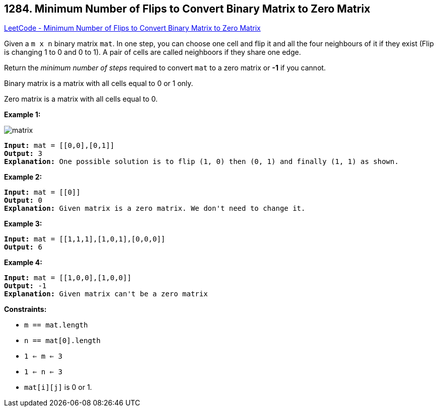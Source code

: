 == 1284. Minimum Number of Flips to Convert Binary Matrix to Zero Matrix

https://leetcode.com/problems/minimum-number-of-flips-to-convert-binary-matrix-to-zero-matrix/[LeetCode - Minimum Number of Flips to Convert Binary Matrix to Zero Matrix]

Given a `m x n` binary matrix `mat`. In one step, you can choose one cell and flip it and all the four neighbours of it if they exist (Flip is changing 1 to 0 and 0 to 1). A pair of cells are called neighboors if they share one edge.

Return the _minimum number of steps_ required to convert `mat` to a zero matrix or *-1* if you cannot.

Binary matrix is a matrix with all cells equal to 0 or 1 only.

Zero matrix is a matrix with all cells equal to 0.

 
*Example 1:*

image::https://assets.leetcode.com/uploads/2019/11/28/matrix.png[]

[subs="verbatim,quotes,macros"]
----
*Input:* mat = [[0,0],[0,1]]
*Output:* 3
*Explanation:* One possible solution is to flip (1, 0) then (0, 1) and finally (1, 1) as shown.
----

*Example 2:*

[subs="verbatim,quotes,macros"]
----
*Input:* mat = [[0]]
*Output:* 0
*Explanation:* Given matrix is a zero matrix. We don't need to change it.
----

*Example 3:*

[subs="verbatim,quotes,macros"]
----
*Input:* mat = [[1,1,1],[1,0,1],[0,0,0]]
*Output:* 6
----

*Example 4:*

[subs="verbatim,quotes,macros"]
----
*Input:* mat = [[1,0,0],[1,0,0]]
*Output:* -1
*Explanation:* Given matrix can't be a zero matrix
----

 
*Constraints:*


* `m == mat.length`
* `n == mat[0].length`
* `1 <= m <= 3`
* `1 <= n <= 3`
* `mat[i][j]` is 0 or 1.



